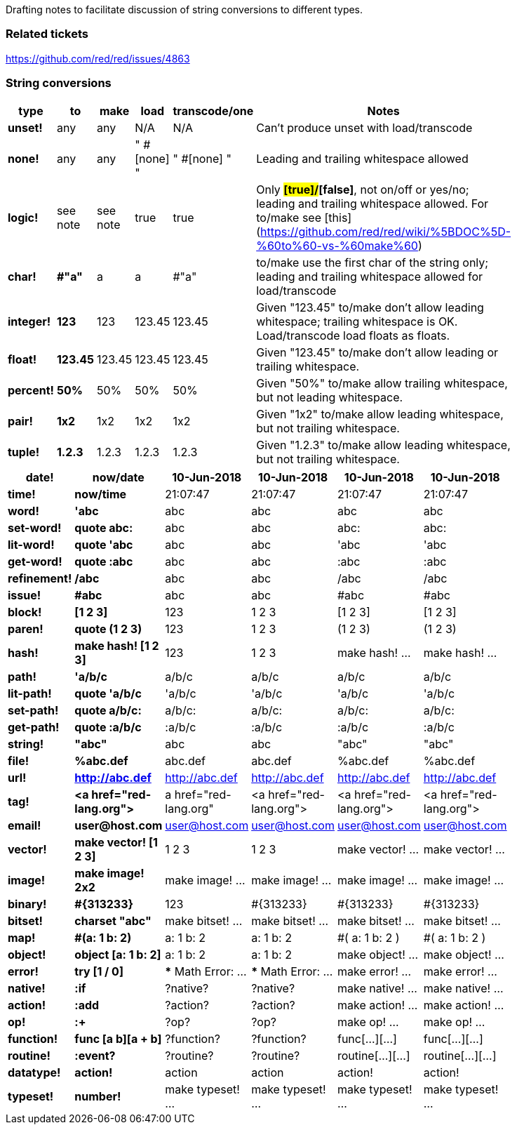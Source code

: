 Drafting notes to facilitate discussion of string conversions to different types.

### Related tickets

https://github.com/red/red/issues/4863

### String conversions
[width="50%", options="header"]
|===

|type   |to      |make    |load    |transcode/one|Notes
|*unset!*|any|any|N/A|N/A|Can't produce unset with load/transcode
|*none!*|any|any|" #[none] "|" #[none] "|Leading and trailing whitespace allowed
|*logic!*|see note|see note|true|true|Only *#[true]/#[false]*, not on/off or yes/no; leading and trailing whitespace allowed. For to/make see [this](https://github.com/red/red/wiki/%5BDOC%5D-%60to%60-vs-%60make%60)
|*char!*|*#"a"*|a|a|#"a"|to/make use the first char of the string only; leading and trailing whitespace allowed for load/transcode
|*integer!*|*123*|123|123.45|123.45|Given "123.45" to/make don't allow leading whitespace; trailing whitespace is OK. Load/transcode load floats as floats.
|*float!*|*123.45*|123.45|123.45|123.45|Given "123.45" to/make don't allow leading or trailing whitespace.
|*percent!*|*50%*|50%|50%|50%|Given "50%" to/make allow trailing whitespace, but not leading whitespace.
|*pair!*|*1x2*|1x2|1x2|1x2|Given "1x2" to/make allow leading whitespace, but not trailing whitespace.
|*tuple!*|*1.2.3*|1.2.3|1.2.3|1.2.3|Given "1.2.3" to/make allow leading whitespace, but not trailing whitespace.
|BREAK|TO|BE|CONTINUED|...
|===

[width="50%", options="header"]
|===


|*date!*|*now/date*|10-Jun-2018|10-Jun-2018|10-Jun-2018|10-Jun-2018
|*time!*|*now/time*|21:07:47|21:07:47|21:07:47|21:07:47

|*word!*|*'abc*|abc|abc|abc|abc
|*set-word!*|*quote abc:*|abc|abc|abc:|abc:
|*lit-word!*|*quote 'abc*|abc|abc|'abc|'abc
|*get-word!*|*quote :abc*|abc|abc|:abc|:abc
|*refinement!*|*/abc*|abc|abc|/abc|/abc
|*issue!*|*#abc*|abc|abc|#abc|#abc

|*block!*|*[1 2 3]*|123|1 2 3|[1 2 3]|[1 2 3]
|*paren!*|*quote (1 2 3)*|123|1 2 3|(1 2 3)|(1 2 3)
|*hash!*|*make hash! [1 2 3]*|123|1 2 3|make hash! ...|make hash! ...

|*path!*|*'a/b/c*|a/b/c|a/b/c|a/b/c|a/b/c
|*lit-path!*|*quote 'a/b/c*|'a/b/c|'a/b/c|'a/b/c|'a/b/c
|*set-path!*|*quote a/b/c:*|a/b/c:|a/b/c:|a/b/c:|a/b/c:
|*get-path!*|*quote :a/b/c*|:a/b/c|:a/b/c|:a/b/c|:a/b/c

|*string!*|*"abc"*|abc|abc|"abc"|"abc"
|*file!*|*%abc.def*|abc.def|abc.def|%abc.def|%abc.def
|*url!*|*http://abc.def*|http://abc.def|http://abc.def|http://abc.def|http://abc.def
|*tag!*|*&lt;a href="red-lang.org"&gt;*|a href="red-lang.org"|&lt;a href="red-lang.org"&gt;|&lt;a href="red-lang.org"&gt;|&lt;a href="red-lang.org"&gt;
|*email!*|*user@host.com*|user@host.com|user@host.com|user@host.com|user@host.com

|*vector!*|*make vector! [1 2 3]*|1 2 3|1 2 3|make vector! ...|make vector! ...
|*image!*|*make image! 2x2*|make image! ...|make image! ...|make image! ...|make image! ...
|*binary!*|*#{313233}*|123|#{313233}|#{313233}|#{313233}
|*bitset!*|*charset "abc"*|make bitset! ...|make bitset! ...|make bitset! ...|make bitset! ...

|*map!*|*#(a: 1 b: 2)*|a: 1
b: 2|a: 1
b: 2|#(
    a: 1
    b: 2
)|#(
    a: 1
    b: 2
)
|*object!*|*object [a: 1 b: 2]*|a: 1
b: 2|a: 1
b: 2|make object! ...|make object! ...

|*error!*|*try [1 / 0]*|*** Math Error: ...|*** Math Error: ...|make error! ...|make error! ...

|*native!*|*:if*|?native?|?native?|make native! ...|make native! ...
|*action!*|*:add*|?action?|?action?|make action! ...|make action! ...
|*op!*|*:+*|?op?|?op?|make op! ...|make op! ...
|*function!*|*func [a b][a + b]*|?function?|?function?|func[...][...]|func[...][...]
|*routine!*|*:event?*|?routine?|?routine?|routine[...][...]|routine[...][...]

|*datatype!*|*action!*|action|action|action!|action!
|*typeset!*|*number!*|make typeset! ...|make typeset! ...|make typeset! ...|make typeset! ...
|===
